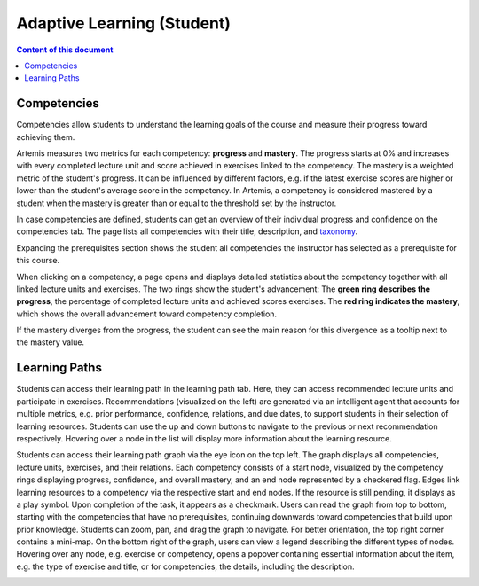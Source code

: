 Adaptive Learning (Student)
===========================

.. contents:: Content of this document
    :local:
    :depth: 2

.. _competencies_student:

Competencies
------------
Competencies allow students to understand the learning goals of the course and measure their progress toward achieving them.

Artemis measures two metrics for each competency: **progress** and **mastery**.
The progress starts at 0% and increases with every completed lecture unit and score achieved in exercises linked to the competency.
The mastery is a weighted metric of the student's progress. It can be influenced by different factors, e.g. if the latest exercise scores are higher or lower than the student's average score in the competency.
In Artemis, a competency is considered mastered by a student when the mastery is greater than or equal to the threshold set by the instructor.

In case competencies are defined, students can get an overview of their individual progress and confidence on the competencies tab.
The page lists all competencies with their title, description, and `taxonomy <https://en.wikipedia.org/wiki/Bloom%27s_taxonomy>`_.

Expanding the prerequisites section shows the student all competencies the instructor has selected as a prerequisite for this course.

|students-learning-goals-statistics|

When clicking on a competency, a page opens and displays detailed statistics about the competency together with all linked lecture units and exercises.
The two rings show the student's advancement:
The **green ring describes the progress**, the percentage of completed lecture units and achieved scores exercises.
The **red ring indicates the mastery**, which shows the overall advancement toward competency completion.

If the mastery diverges from the progress, the student can see the main reason for this divergence as a tooltip next to the mastery value.

|students-learning-goals-statistics-detail|

.. _learning_paths_student:

Learning Paths
--------------

Students can access their learning path in the learning path tab. Here, they can access recommended lecture units and participate in exercises.
Recommendations (visualized on the left) are generated via an intelligent agent that accounts for multiple metrics, e.g. prior performance, confidence, relations, and due dates, to support students in their selection of learning resources.
Students can use the up and down buttons to navigate to the previous or next recommendation respectively. Hovering over a node in the list will display more information about the learning resource.

|students-learning-path-participation|

Students can access their learning path graph via the eye icon on the top left. The graph displays all competencies, lecture units, exercises, and their relations. Each competency consists of a start node, visualized by the competency rings displaying progress, confidence, and overall mastery, and an end node represented by a checkered flag. Edges link learning resources to a competency via the respective start and end nodes. If the resource is still pending, it displays as a play symbol. Upon completion of the task, it appears as a checkmark.
Users can read the graph from top to bottom, starting with the competencies that have no prerequisites, continuing downwards toward competencies that build upon prior knowledge. Students can zoom, pan, and drag the graph to navigate. For better orientation, the top right corner contains a mini-map.
On the bottom right of the graph, users can view a legend describing the different types of nodes.
Hovering over any node, e.g. exercise or competency, opens a popover containing essential information about the item, e.g. the type of exercise and title, or for competencies, the details, including the description.

|students-learning-path-graph|

.. |students-learning-goals-statistics| image:: student/students-learning-goals-statistics.png
    :width: 1000
.. |students-learning-goals-statistics-detail| image:: student/students-learning-goals-statistics-detail.png
    :width: 1000
.. |students-learning-path-participation| image:: student/students-learning-path-participation.png
    :width: 1000
.. |students-learning-path-graph| image:: student/students-learning-path-graph.png
    :width: 1000
